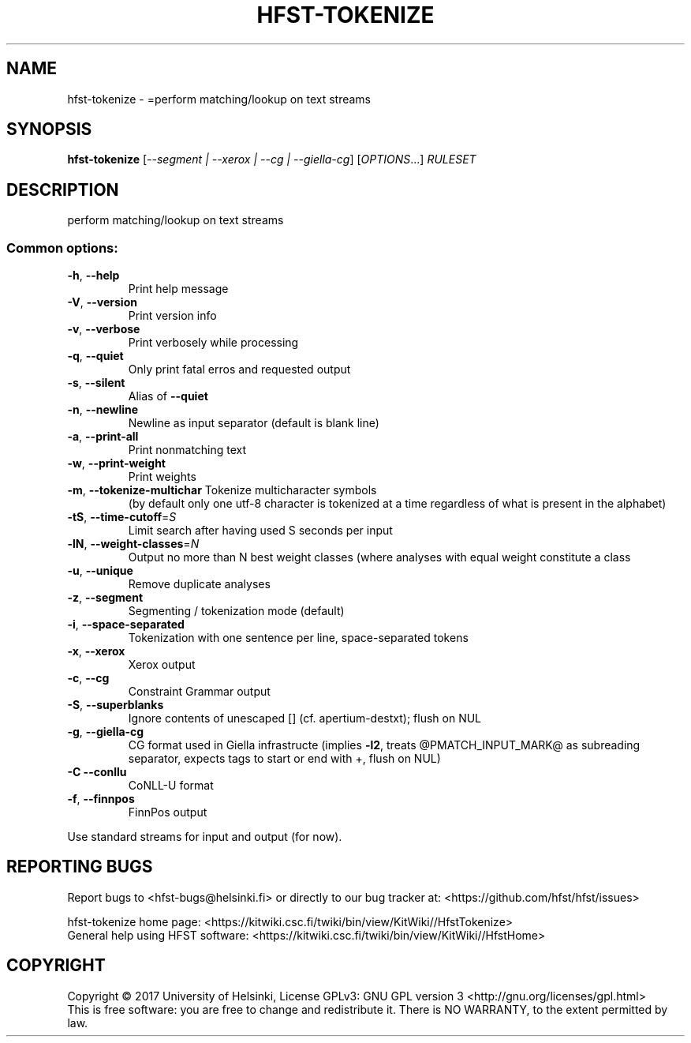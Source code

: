 .\" DO NOT MODIFY THIS FILE!  It was generated by help2man 1.47.3.
.TH HFST-TOKENIZE "1" "March 2017" "HFST" "User Commands"
.SH NAME
hfst-tokenize \- =perform matching/lookup on text streams
.SH SYNOPSIS
.B hfst-tokenize
[\fI\,--segment | --xerox | --cg | --giella-cg\/\fR] [\fI\,OPTIONS\/\fR...] \fI\,RULESET\/\fR
.SH DESCRIPTION
perform matching/lookup on text streams
.SS "Common options:"
.TP
\fB\-h\fR, \fB\-\-help\fR
Print help message
.TP
\fB\-V\fR, \fB\-\-version\fR
Print version info
.TP
\fB\-v\fR, \fB\-\-verbose\fR
Print verbosely while processing
.TP
\fB\-q\fR, \fB\-\-quiet\fR
Only print fatal erros and requested output
.TP
\fB\-s\fR, \fB\-\-silent\fR
Alias of \fB\-\-quiet\fR
.TP
\fB\-n\fR, \fB\-\-newline\fR
Newline as input separator (default is blank line)
.TP
\fB\-a\fR, \fB\-\-print\-all\fR
Print nonmatching text
.TP
\fB\-w\fR, \fB\-\-print\-weight\fR
Print weights
.TP
\fB\-m\fR, \fB\-\-tokenize\-multichar\fR Tokenize multicharacter symbols
(by default only one utf\-8 character is tokenized at a time
regardless of what is present in the alphabet)
.TP
\fB\-tS\fR, \fB\-\-time\-cutoff\fR=\fI\,S\/\fR
Limit search after having used S seconds per input
.TP
\fB\-lN\fR, \fB\-\-weight\-classes\fR=\fI\,N\/\fR
Output no more than N best weight classes
(where analyses with equal weight constitute a class
.TP
\fB\-u\fR, \fB\-\-unique\fR
Remove duplicate analyses
.TP
\fB\-z\fR, \fB\-\-segment\fR
Segmenting / tokenization mode (default)
.TP
\fB\-i\fR, \fB\-\-space\-separated\fR
Tokenization with one sentence per line, space\-separated tokens
.TP
\fB\-x\fR, \fB\-\-xerox\fR
Xerox output
.TP
\fB\-c\fR, \fB\-\-cg\fR
Constraint Grammar output
.TP
\fB\-S\fR, \fB\-\-superblanks\fR
Ignore contents of unescaped [] (cf. apertium\-destxt); flush on NUL
.TP
\fB\-g\fR, \fB\-\-giella\-cg\fR
CG format used in Giella infrastructe (implies \fB\-l2\fR,
treats @PMATCH_INPUT_MARK@ as subreading separator,
expects tags to start or end with +, flush on NUL)
.TP
\fB\-C\fR  \fB\-\-conllu\fR
CoNLL\-U format
.TP
\fB\-f\fR, \fB\-\-finnpos\fR
FinnPos output
.PP
Use standard streams for input and output (for now).
.SH "REPORTING BUGS"
Report bugs to <hfst\-bugs@helsinki.fi> or directly to our bug tracker at:
<https://github.com/hfst/hfst/issues>
.PP
hfst\-tokenize home page:
<https://kitwiki.csc.fi/twiki/bin/view/KitWiki//HfstTokenize>
.br
General help using HFST software:
<https://kitwiki.csc.fi/twiki/bin/view/KitWiki//HfstHome>
.SH COPYRIGHT
Copyright \(co 2017 University of Helsinki,
License GPLv3: GNU GPL version 3 <http://gnu.org/licenses/gpl.html>
.br
This is free software: you are free to change and redistribute it.
There is NO WARRANTY, to the extent permitted by law.
